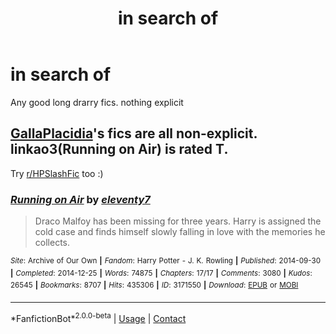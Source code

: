 #+TITLE: in search of

* in search of
:PROPERTIES:
:Author: GracielaGarcia
:Score: 1
:DateUnix: 1618961825.0
:DateShort: 2021-Apr-21
:FlairText: Request
:END:
Any good long drarry fics. nothing explicit


** [[https://archiveofourown.org/users/GallaPlacidia/works?fandom_id=136512][GallaPlacidia]]'s fics are all non-explicit. linkao3(Running on Air) is rated T.

Try [[/r/HPSlashFic][r/HPSlashFic]] too :)
:PROPERTIES:
:Author: sailingg
:Score: 1
:DateUnix: 1618972420.0
:DateShort: 2021-Apr-21
:END:

*** [[https://archiveofourown.org/works/3171550][*/Running on Air/*]] by [[https://www.archiveofourown.org/users/eleventy7/pseuds/eleventy7][/eleventy7/]]

#+begin_quote
  Draco Malfoy has been missing for three years. Harry is assigned the cold case and finds himself slowly falling in love with the memories he collects.
#+end_quote

^{/Site/:} ^{Archive} ^{of} ^{Our} ^{Own} ^{*|*} ^{/Fandom/:} ^{Harry} ^{Potter} ^{-} ^{J.} ^{K.} ^{Rowling} ^{*|*} ^{/Published/:} ^{2014-09-30} ^{*|*} ^{/Completed/:} ^{2014-12-25} ^{*|*} ^{/Words/:} ^{74875} ^{*|*} ^{/Chapters/:} ^{17/17} ^{*|*} ^{/Comments/:} ^{3080} ^{*|*} ^{/Kudos/:} ^{26545} ^{*|*} ^{/Bookmarks/:} ^{8707} ^{*|*} ^{/Hits/:} ^{435306} ^{*|*} ^{/ID/:} ^{3171550} ^{*|*} ^{/Download/:} ^{[[https://archiveofourown.org/downloads/3171550/Running%20on%20Air.epub?updated_at=1618355641][EPUB]]} ^{or} ^{[[https://archiveofourown.org/downloads/3171550/Running%20on%20Air.mobi?updated_at=1618355641][MOBI]]}

--------------

*FanfictionBot*^{2.0.0-beta} | [[https://github.com/FanfictionBot/reddit-ffn-bot/wiki/Usage][Usage]] | [[https://www.reddit.com/message/compose?to=tusing][Contact]]
:PROPERTIES:
:Author: FanfictionBot
:Score: 1
:DateUnix: 1618972437.0
:DateShort: 2021-Apr-21
:END:
